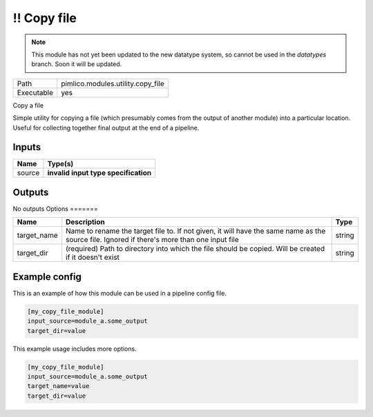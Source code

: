 !! Copy file
~~~~~~~~~~~~

.. py:module:: pimlico.modules.utility.copy_file

.. note::

   This module has not yet been updated to the new datatype system, so cannot be used in the `datatypes` branch. Soon it will be updated.

+------------+-----------------------------------+
| Path       | pimlico.modules.utility.copy_file |
+------------+-----------------------------------+
| Executable | yes                               |
+------------+-----------------------------------+

Copy a file

Simple utility for copying a file (which presumably comes from the output of another module) into a particular
location. Useful for collecting together final output at the end of a pipeline.

.. todo::

   Update to new datatypes system and add test pipeline


Inputs
======

+--------+--------------------------------------+
| Name   | Type(s)                              |
+========+======================================+
| source | **invalid input type specification** |
+--------+--------------------------------------+

Outputs
=======

No outputs
Options
=======

+-------------+---------------------------------------------------------------------------------------------------------------------------------------------+--------+
| Name        | Description                                                                                                                                 | Type   |
+=============+=============================================================================================================================================+========+
| target_name | Name to rename the target file to. If not given, it will have the same name as the source file. Ignored if there's more than one input file | string |
+-------------+---------------------------------------------------------------------------------------------------------------------------------------------+--------+
| target_dir  | (required) Path to directory into which the file should be copied. Will be created if it doesn't exist                                      | string |
+-------------+---------------------------------------------------------------------------------------------------------------------------------------------+--------+

Example config
==============

This is an example of how this module can be used in a pipeline config file.

.. code-block:: ini
   
   [my_copy_file_module]
   input_source=module_a.some_output
   target_dir=value

This example usage includes more options.

.. code-block:: ini
   
   [my_copy_file_module]
   input_source=module_a.some_output
   target_name=value
   target_dir=value

